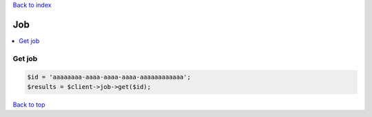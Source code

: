 .. _top:
.. title:: Job

`Back to index <index.rst>`_

===
Job
===

.. contents::
    :local:


Get job
```````

.. code-block:: php
    
    $id = 'aaaaaaaa-aaaa-aaaa-aaaa-aaaaaaaaaaaa';
    $results = $client->job->get($id);


`Back to top <#top>`_